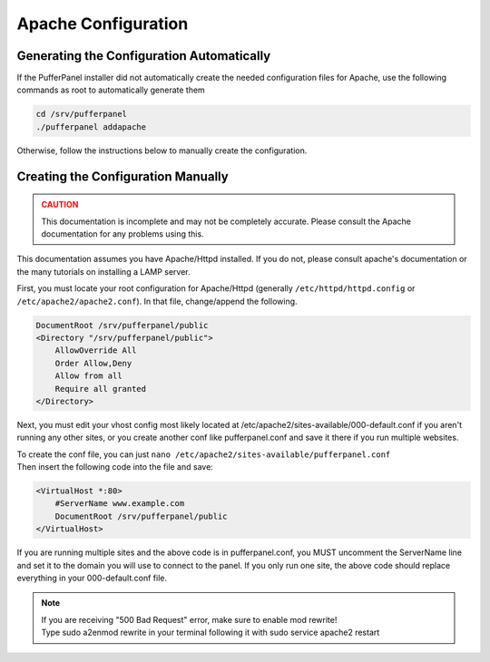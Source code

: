 Apache Configuration
====================


Generating the Configuration Automatically
^^^^^^^^^^^^^^^^^^^^^^^^^^^^^^^^^^^^^^^^^^

If the PufferPanel installer did not automatically create the needed configuration files for Apache, use the following commands as root to automatically generate them

.. code::

   cd /srv/pufferpanel
   ./pufferpanel addapache

Otherwise, follow the instructions below to manually create the configuration.


Creating the Configuration Manually
^^^^^^^^^^^^^^^^^^^^^^^^^^^^^^^^^^^

.. admonition:: CAUTION
   :class: danger

   This documentation is incomplete and may not be completely accurate. Please consult the Apache documentation for any problems using this.

This documentation assumes you have Apache/Httpd installed. If you do not, please consult apache's documentation or the many tutorials on installing a LAMP server.

First, you must locate your root configuration for Apache/Httpd (generally ``/etc/httpd/httpd.config`` or ``/etc/apache2/apache2.conf``). In that file, change/append the following.

.. code::

   DocumentRoot /srv/pufferpanel/public
   <Directory "/srv/pufferpanel/public">
       AllowOverride All
       Order Allow,Deny
       Allow from all
       Require all granted
   </Directory>

Next, you must edit your vhost config most likely located at /etc/apache2/sites-available/000-default.conf if you aren't running any other sites, or you create another conf like pufferpanel.conf and save it there if you run multiple websites.

| To create the conf file, you can just ``nano /etc/apache2/sites-available/pufferpanel.conf``
| Then insert the following code into the file and save:

.. code::

   <VirtualHost *:80>
       #ServerName www.example.com
       DocumentRoot /srv/pufferpanel/public
   </VirtualHost>

If you are running multiple sites and the above code is in pufferpanel.conf, you MUST uncomment the ServerName line and set it to the domain you will use to connect to the panel. If you only run one site, the above code should replace everything in your 000-default.conf file.

.. note::

   | If you are receiving "500 Bad Request" error, make sure to enable mod rewrite!
   | Type sudo a2enmod rewrite in your terminal following it with sudo service apache2 restart

